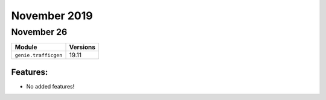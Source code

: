 November 2019
=============

November 26
-----------

+-------------------------------+-------------------------------+
| Module                        | Versions                      |
+===============================+===============================+
| ``genie.trafficgen``          | 19.11                         |
+-------------------------------+-------------------------------+

Features:
^^^^^^^^^

* No added features!
